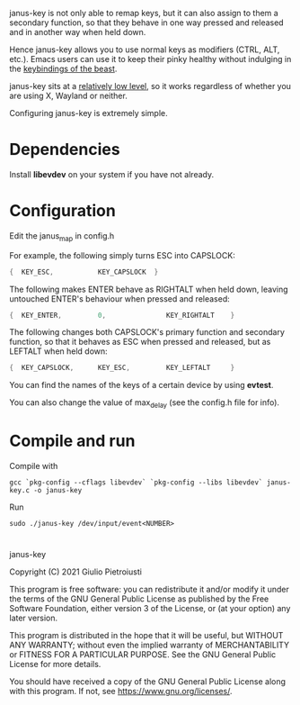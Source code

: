 janus-key is not only able to remap keys, but it can also assign to
them a secondary function, so that they behave in one way pressed and
released and in another way when held down.

Hence janus-key allows you to use normal keys as modifiers (CTRL, ALT,
etc.). Emacs users can use it to keep their pinky healthy without
indulging in the [[https://en.wikipedia.org/wiki/Editor_war#Humor][keybindings of the beast]].

janus-key sits at a [[https://www.freedesktop.org/software/libevdev/doc/latest/][relatively low level]], so it works regardless of
whether you are using X, Wayland or neither.

Configuring janus-key is extremely simple.

* Dependencies
Install *libevdev* on your system if you have not already.

* Configuration
Edit the janus_map in config.h

For example, the following simply turns ESC into CAPSLOCK:
#+begin_src C
  {  KEY_ESC,           KEY_CAPSLOCK  }
#+end_src

The following makes ENTER behave as RIGHTALT when held down, leaving
untouched ENTER's behaviour when pressed and released:
#+begin_src C
  {  KEY_ENTER,         0,               KEY_RIGHTALT    }
#+end_src

The following changes both CAPSLOCK's primary function and secondary
function, so that it behaves as ESC when pressed and released, but as
LEFTALT when held down:
#+begin_src C
  {  KEY_CAPSLOCK,      KEY_ESC,         KEY_LEFTALT     }
#+end_src

You can find the names of the keys of a certain device by using
*evtest*.

You can also change the value of max_delay (see the config.h file for
info).

* Compile and run
Compile with
#+begin_src
gcc `pkg-config --cflags libevdev` `pkg-config --libs libevdev` janus-key.c -o janus-key
#+end_src

Run
#+begin_src
sudo ./janus-key /dev/input/event<NUMBER>
#+end_src

* 
janus-key

Copyright (C) 2021  Giulio Pietroiusti

This program is free software: you can redistribute it and/or modify
it under the terms of the GNU General Public License as published by
the Free Software Foundation, either version 3 of the License, or
(at your option) any later version.

This program is distributed in the hope that it will be useful,
but WITHOUT ANY WARRANTY; without even the implied warranty of
MERCHANTABILITY or FITNESS FOR A PARTICULAR PURPOSE.  See the
GNU General Public License for more details.

You should have received a copy of the GNU General Public License
along with this program.  If not, see <https://www.gnu.org/licenses/>.
